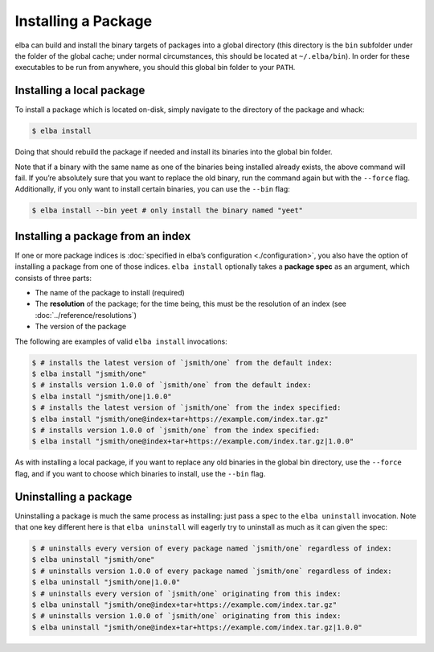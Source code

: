 Installing a Package
====================

elba can build and install the binary targets of packages into a global
directory (this directory is the ``bin`` subfolder under the folder of
the global cache; under normal circumstances, this should be located at
``~/.elba/bin``). In order for these executables to be run from
anywhere, you should this global bin folder to your ``PATH``.

Installing a local package
--------------------------

To install a package which is located on-disk, simply navigate to the
directory of the package and whack:

.. code-block:: console

   $ elba install

Doing that should rebuild the package if needed and install its binaries
into the global bin folder.

Note that if a binary with the same name as one of the binaries being
installed already exists, the above command will fail. If you’re
absolutely sure that you want to replace the old binary, run the command
again but with the ``--force`` flag. Additionally, if you only want to
install certain binaries, you can use the ``--bin`` flag:

.. code-block:: console

   $ elba install --bin yeet # only install the binary named "yeet"

Installing a package from an index
----------------------------------

If one or more package indices is :doc:`specified in elba’s
configuration <./configuration>`, you also have the option of
installing a package from one of those indices. ``elba install``
optionally takes a **package spec** as an argument, which consists of
three parts:

-  The name of the package to install (required)
-  The **resolution** of the package; for the time being, this must be
   the resolution of an index (see
   :doc:`../reference/resolutions`)
-  The version of the package

The following are examples of valid ``elba install`` invocations:

.. code-block:: console

   $ # installs the latest version of `jsmith/one` from the default index:
   $ elba install "jsmith/one"
   $ # installs version 1.0.0 of `jsmith/one` from the default index:
   $ elba install "jsmith/one|1.0.0"
   $ # installs the latest version of `jsmith/one` from the index specified:
   $ elba install "jsmith/one@index+tar+https://example.com/index.tar.gz"
   $ # installs version 1.0.0 of `jsmith/one` from the index specified:
   $ elba install "jsmith/one@index+tar+https://example.com/index.tar.gz|1.0.0"

As with installing a local package, if you want to replace any old
binaries in the global bin directory, use the ``--force`` flag, and if
you want to choose which binaries to install, use the ``--bin`` flag.

Uninstalling a package
----------------------

Uninstalling a package is much the same process as installing: just pass
a spec to the ``elba uninstall`` invocation. Note that one key different
here is that ``elba uninstall`` will eagerly try to uninstall as much as
it can given the spec:

.. code-block:: console

   $ # uninstalls every version of every package named `jsmith/one` regardless of index:
   $ elba uninstall "jsmith/one"
   $ # uninstalls version 1.0.0 of every package named `jsmith/one` regardless of index:
   $ elba uninstall "jsmith/one|1.0.0"
   $ # uninstalls every version of `jsmith/one` originating from this index:
   $ elba uninstall "jsmith/one@index+tar+https://example.com/index.tar.gz"
   $ # uninstalls version 1.0.0 of `jsmith/one` originating from this index:
   $ elba uninstall "jsmith/one@index+tar+https://example.com/index.tar.gz|1.0.0"
